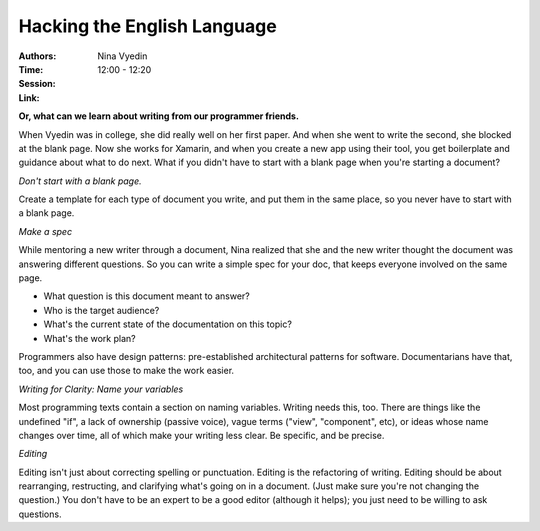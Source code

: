Hacking the English Language
============================

:Authors: Nina Vyedin
:Time: 12:00 - 12:20
:Session:
:Link:

**Or, what can we learn about writing from our programmer friends.**

When Vyedin was in college, she did really well on her first paper.
And when she went to write the second, she blocked at the blank page.
Now she works for Xamarin, and when you create a new app using their
tool, you get boilerplate and guidance about what to do next. What if
you didn't have to start with a blank page when you're starting a
document?

*Don't start with a blank page.*

Create a template for each type of document you write, and put them in
the same place, so you never have to start with a blank page.

*Make a spec*

While mentoring a new writer through a document, Nina realized that
she and the new writer thought the document was answering different
questions. So you can write a simple spec for your doc, that keeps
everyone involved on the same page.

* What question is this document meant to answer?
* Who is the target audience?
* What's the current state of the documentation on this topic?
* What's the work plan?

Programmers also have design patterns: pre-established architectural
patterns for software. Documentarians have that, too, and you can use
those to make the work easier.

*Writing for Clarity: Name your variables*

Most programming texts contain a section on naming variables. Writing
needs this, too. There are things like the undefined "if", a lack of
ownership (passive voice), vague terms ("view", "component", etc), or
ideas whose name changes over time, all of which make your writing
less clear. Be specific, and be precise.

*Editing*

Editing isn't just about correcting spelling or punctuation. Editing
is the refactoring of writing. Editing should be about rearranging,
restructing, and clarifying what's going on in a document. (Just make
sure you're not changing the question.) You don't have to be an expert
to be a good editor (although it helps); you just need to be willing to
ask questions.
